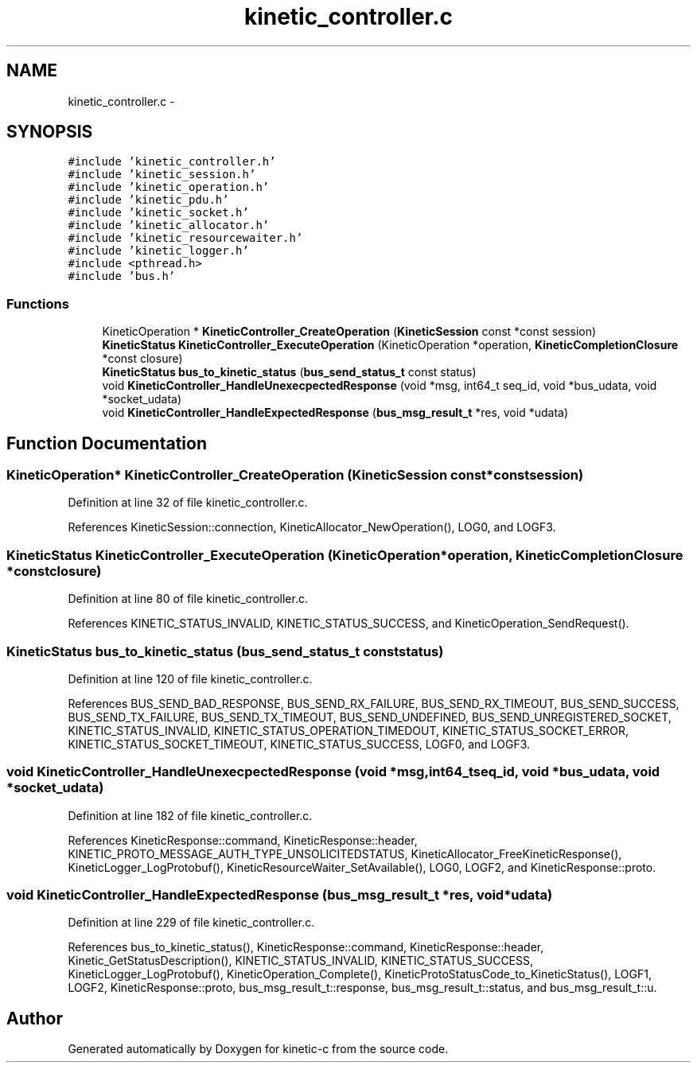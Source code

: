 .TH "kinetic_controller.c" 3 "Tue Jan 27 2015" "Version v0.11.0" "kinetic-c" \" -*- nroff -*-
.ad l
.nh
.SH NAME
kinetic_controller.c \- 
.SH SYNOPSIS
.br
.PP
\fC#include 'kinetic_controller\&.h'\fP
.br
\fC#include 'kinetic_session\&.h'\fP
.br
\fC#include 'kinetic_operation\&.h'\fP
.br
\fC#include 'kinetic_pdu\&.h'\fP
.br
\fC#include 'kinetic_socket\&.h'\fP
.br
\fC#include 'kinetic_allocator\&.h'\fP
.br
\fC#include 'kinetic_resourcewaiter\&.h'\fP
.br
\fC#include 'kinetic_logger\&.h'\fP
.br
\fC#include <pthread\&.h>\fP
.br
\fC#include 'bus\&.h'\fP
.br

.SS "Functions"

.in +1c
.ti -1c
.RI "KineticOperation * \fBKineticController_CreateOperation\fP (\fBKineticSession\fP const *const session)"
.br
.ti -1c
.RI "\fBKineticStatus\fP \fBKineticController_ExecuteOperation\fP (KineticOperation *operation, \fBKineticCompletionClosure\fP *const closure)"
.br
.ti -1c
.RI "\fBKineticStatus\fP \fBbus_to_kinetic_status\fP (\fBbus_send_status_t\fP const status)"
.br
.ti -1c
.RI "void \fBKineticController_HandleUnexecpectedResponse\fP (void *msg, int64_t seq_id, void *bus_udata, void *socket_udata)"
.br
.ti -1c
.RI "void \fBKineticController_HandleExpectedResponse\fP (\fBbus_msg_result_t\fP *res, void *udata)"
.br
.in -1c
.SH "Function Documentation"
.PP 
.SS "KineticOperation* KineticController_CreateOperation (\fBKineticSession\fP const *constsession)"

.PP
Definition at line 32 of file kinetic_controller\&.c\&.
.PP
References KineticSession::connection, KineticAllocator_NewOperation(), LOG0, and LOGF3\&.
.SS "\fBKineticStatus\fP KineticController_ExecuteOperation (KineticOperation *operation, \fBKineticCompletionClosure\fP *constclosure)"

.PP
Definition at line 80 of file kinetic_controller\&.c\&.
.PP
References KINETIC_STATUS_INVALID, KINETIC_STATUS_SUCCESS, and KineticOperation_SendRequest()\&.
.SS "\fBKineticStatus\fP bus_to_kinetic_status (\fBbus_send_status_t\fP conststatus)"

.PP
Definition at line 120 of file kinetic_controller\&.c\&.
.PP
References BUS_SEND_BAD_RESPONSE, BUS_SEND_RX_FAILURE, BUS_SEND_RX_TIMEOUT, BUS_SEND_SUCCESS, BUS_SEND_TX_FAILURE, BUS_SEND_TX_TIMEOUT, BUS_SEND_UNDEFINED, BUS_SEND_UNREGISTERED_SOCKET, KINETIC_STATUS_INVALID, KINETIC_STATUS_OPERATION_TIMEDOUT, KINETIC_STATUS_SOCKET_ERROR, KINETIC_STATUS_SOCKET_TIMEOUT, KINETIC_STATUS_SUCCESS, LOGF0, and LOGF3\&.
.SS "void KineticController_HandleUnexecpectedResponse (void *msg, int64_tseq_id, void *bus_udata, void *socket_udata)"

.PP
Definition at line 182 of file kinetic_controller\&.c\&.
.PP
References KineticResponse::command, KineticResponse::header, KINETIC_PROTO_MESSAGE_AUTH_TYPE_UNSOLICITEDSTATUS, KineticAllocator_FreeKineticResponse(), KineticLogger_LogProtobuf(), KineticResourceWaiter_SetAvailable(), LOG0, LOGF2, and KineticResponse::proto\&.
.SS "void KineticController_HandleExpectedResponse (\fBbus_msg_result_t\fP *res, void *udata)"

.PP
Definition at line 229 of file kinetic_controller\&.c\&.
.PP
References bus_to_kinetic_status(), KineticResponse::command, KineticResponse::header, Kinetic_GetStatusDescription(), KINETIC_STATUS_INVALID, KINETIC_STATUS_SUCCESS, KineticLogger_LogProtobuf(), KineticOperation_Complete(), KineticProtoStatusCode_to_KineticStatus(), LOGF1, LOGF2, KineticResponse::proto, bus_msg_result_t::response, bus_msg_result_t::status, and bus_msg_result_t::u\&.
.SH "Author"
.PP 
Generated automatically by Doxygen for kinetic-c from the source code\&.
